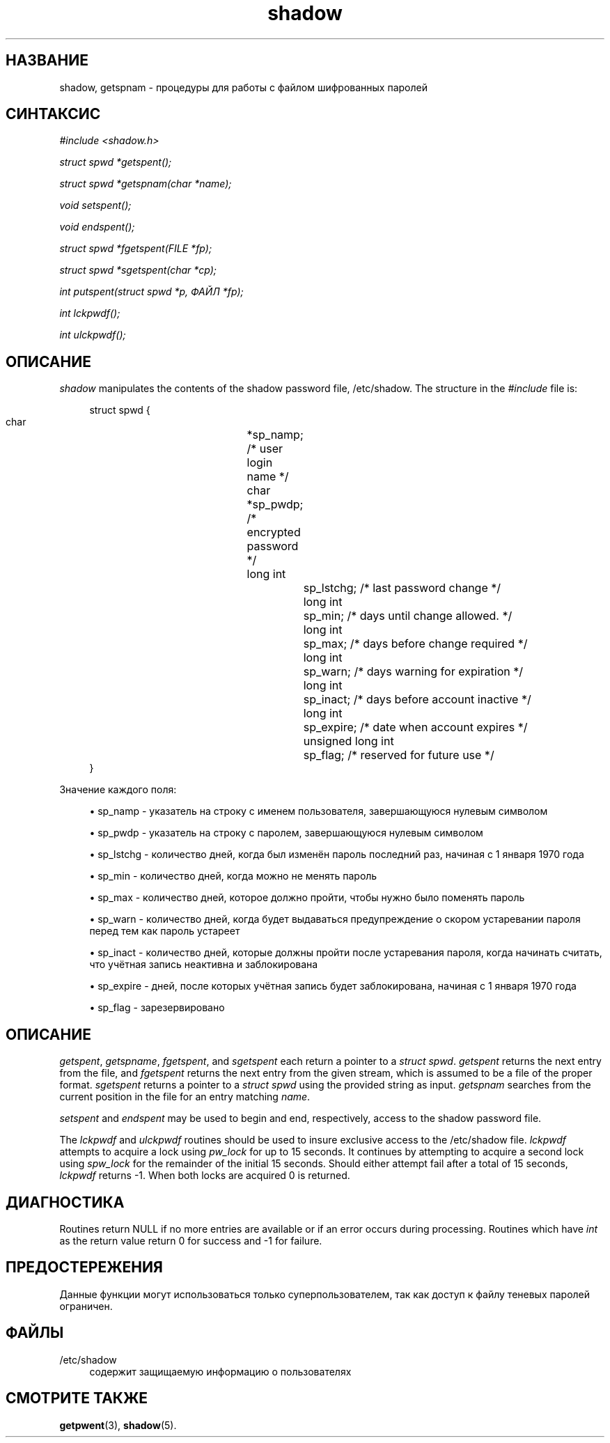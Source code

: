 '\" t
.\"     Title: shadow
.\"    Author: Julianne Frances Haugh
.\" Generator: DocBook XSL Stylesheets vsnapshot <http://docbook.sf.net/>
.\"      Date: 11/08/2022
.\"    Manual: Библиотечные функции
.\"    Source: shadow-utils 4.13
.\"  Language: Russian
.\"
.TH "shadow" "3" "11/08/2022" "shadow\-utils 4\&.13" "Библиотечные функции"
.\" -----------------------------------------------------------------
.\" * Define some portability stuff
.\" -----------------------------------------------------------------
.\" ~~~~~~~~~~~~~~~~~~~~~~~~~~~~~~~~~~~~~~~~~~~~~~~~~~~~~~~~~~~~~~~~~
.\" http://bugs.debian.org/507673
.\" http://lists.gnu.org/archive/html/groff/2009-02/msg00013.html
.\" ~~~~~~~~~~~~~~~~~~~~~~~~~~~~~~~~~~~~~~~~~~~~~~~~~~~~~~~~~~~~~~~~~
.ie \n(.g .ds Aq \(aq
.el       .ds Aq '
.\" -----------------------------------------------------------------
.\" * set default formatting
.\" -----------------------------------------------------------------
.\" disable hyphenation
.nh
.\" disable justification (adjust text to left margin only)
.ad l
.\" -----------------------------------------------------------------
.\" * MAIN CONTENT STARTS HERE *
.\" -----------------------------------------------------------------
.SH "НАЗВАНИЕ"
shadow, getspnam \- процедуры для работы с файлом шифрованных паролей
.SH "СИНТАКСИС"
.PP
\fI#include <shadow\&.h>\fR
.PP
\fIstruct spwd *getspent();\fR
.PP
\fIstruct spwd *getspnam(char\fR
\fI*name\fR\fI);\fR
.PP
\fIvoid setspent();\fR
.PP
\fIvoid endspent();\fR
.PP
\fIstruct spwd *fgetspent(FILE\fR
\fI*fp\fR\fI);\fR
.PP
\fIstruct spwd *sgetspent(char\fR
\fI*cp\fR\fI);\fR
.PP
\fIint putspent(struct spwd\fR
\fI*p,\fR
\fIФАЙЛ\fR
\fI*fp\fR\fI);\fR
.PP
\fIint lckpwdf();\fR
.PP
\fIint ulckpwdf();\fR
.SH "ОПИСАНИЕ"
.PP
\fIshadow\fR
manipulates the contents of the shadow password file,
/etc/shadow\&. The structure in the
\fI#include\fR
file is:
.sp
.if n \{\
.RS 4
.\}
.nf
struct spwd {
      char		*sp_namp; /* user login name */
      char		*sp_pwdp; /* encrypted password */
      long int		sp_lstchg; /* last password change */
      long int		sp_min; /* days until change allowed\&. */
      long int		sp_max; /* days before change required */
      long int		sp_warn; /* days warning for expiration */
      long int		sp_inact; /* days before account inactive */
      long int		sp_expire; /* date when account expires */
      unsigned long int	sp_flag; /* reserved for future use */
}
    
.fi
.if n \{\
.RE
.\}
.PP
Значение каждого поля:
.sp
.RS 4
.ie n \{\
\h'-04'\(bu\h'+03'\c
.\}
.el \{\
.sp -1
.IP \(bu 2.3
.\}
sp_namp \- указатель на строку с именем пользователя, завершающуюся нулевым символом
.RE
.sp
.RS 4
.ie n \{\
\h'-04'\(bu\h'+03'\c
.\}
.el \{\
.sp -1
.IP \(bu 2.3
.\}
sp_pwdp \- указатель на строку с паролем, завершающуюся нулевым символом
.RE
.sp
.RS 4
.ie n \{\
\h'-04'\(bu\h'+03'\c
.\}
.el \{\
.sp -1
.IP \(bu 2.3
.\}
sp_lstchg \- количество дней, когда был изменён пароль последний раз, начиная с 1 января 1970 года
.RE
.sp
.RS 4
.ie n \{\
\h'-04'\(bu\h'+03'\c
.\}
.el \{\
.sp -1
.IP \(bu 2.3
.\}
sp_min \- количество дней, когда можно не менять пароль
.RE
.sp
.RS 4
.ie n \{\
\h'-04'\(bu\h'+03'\c
.\}
.el \{\
.sp -1
.IP \(bu 2.3
.\}
sp_max \- количество дней, которое должно пройти, чтобы нужно было поменять пароль
.RE
.sp
.RS 4
.ie n \{\
\h'-04'\(bu\h'+03'\c
.\}
.el \{\
.sp -1
.IP \(bu 2.3
.\}
sp_warn \- количество дней, когда будет выдаваться предупреждение о скором устаревании пароля перед тем как пароль устареет
.RE
.sp
.RS 4
.ie n \{\
\h'-04'\(bu\h'+03'\c
.\}
.el \{\
.sp -1
.IP \(bu 2.3
.\}
sp_inact \- количество дней, которые должны пройти после устаревания пароля, когда начинать считать, что учётная запись неактивна и заблокирована
.RE
.sp
.RS 4
.ie n \{\
\h'-04'\(bu\h'+03'\c
.\}
.el \{\
.sp -1
.IP \(bu 2.3
.\}
sp_expire \- дней, после которых учётная запись будет заблокирована, начиная с 1 января 1970 года
.RE
.sp
.RS 4
.ie n \{\
\h'-04'\(bu\h'+03'\c
.\}
.el \{\
.sp -1
.IP \(bu 2.3
.\}
sp_flag \- зарезервировано
.RE
.SH "ОПИСАНИЕ"
.PP
\fIgetspent\fR,
\fIgetspname\fR,
\fIfgetspent\fR, and
\fIsgetspent\fR
each return a pointer to a
\fIstruct spwd\fR\&.
\fIgetspent\fR
returns the next entry from the file, and
\fIfgetspent\fR
returns the next entry from the given stream, which is assumed to be a file of the proper format\&.
\fIsgetspent\fR
returns a pointer to a
\fIstruct spwd\fR
using the provided string as input\&.
\fIgetspnam\fR
searches from the current position in the file for an entry matching
\fIname\fR\&.
.PP
\fIsetspent\fR
and
\fIendspent\fR
may be used to begin and end, respectively, access to the shadow password file\&.
.PP
The
\fIlckpwdf\fR
and
\fIulckpwdf\fR
routines should be used to insure exclusive access to the
/etc/shadow
file\&.
\fIlckpwdf\fR
attempts to acquire a lock using
\fIpw_lock\fR
for up to 15 seconds\&. It continues by attempting to acquire a second lock using
\fIspw_lock\fR
for the remainder of the initial 15 seconds\&. Should either attempt fail after a total of 15 seconds,
\fIlckpwdf\fR
returns \-1\&. When both locks are acquired 0 is returned\&.
.SH "ДИАГНОСТИКА"
.PP
Routines return NULL if no more entries are available or if an error occurs during processing\&. Routines which have
\fIint\fR
as the return value return 0 for success and \-1 for failure\&.
.SH "ПРЕДОСТЕРЕЖЕНИЯ"
.PP
Данные функции могут использоваться только суперпользователем, так как доступ к файлу теневых паролей ограничен\&.
.SH "ФАЙЛЫ"
.PP
/etc/shadow
.RS 4
содержит защищаемую информацию о пользователях
.RE
.SH "СМОТРИТЕ ТАКЖЕ"
.PP
\fBgetpwent\fR(3),
\fBshadow\fR(5)\&.
